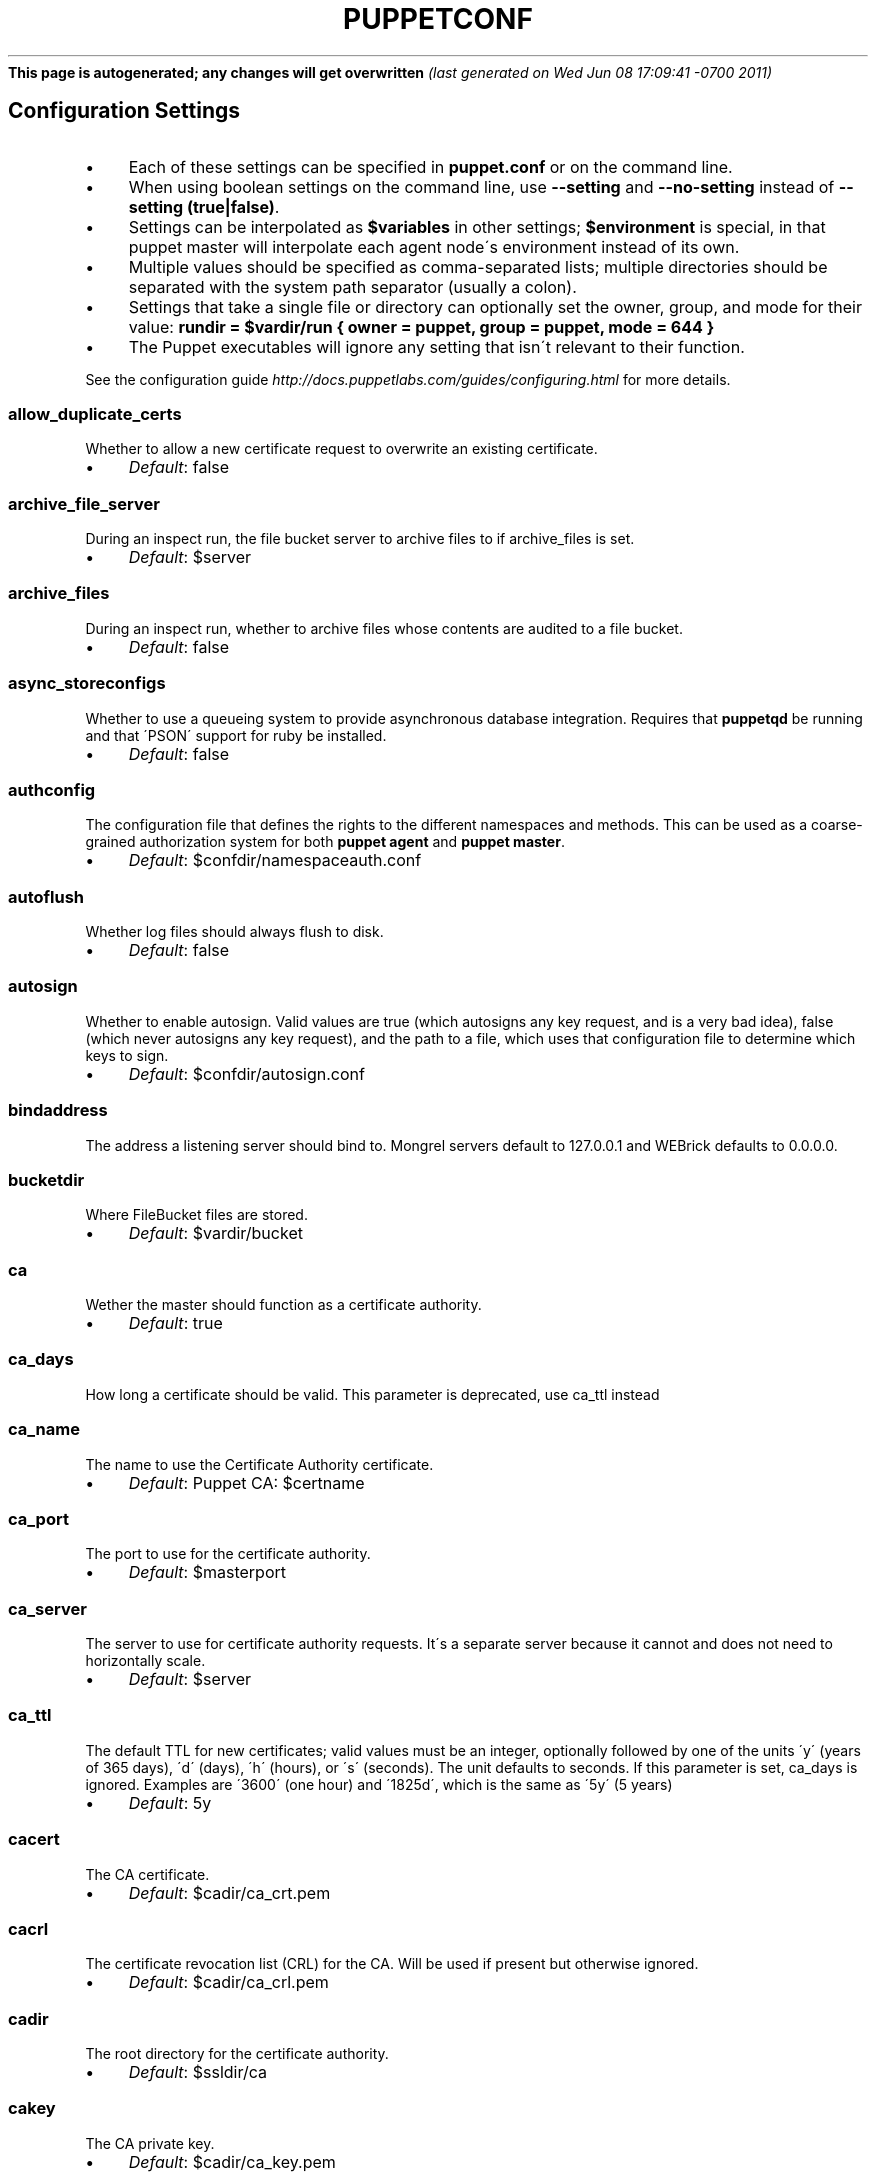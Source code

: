 .\" generated with Ronn/v0.7.3
.\" http://github.com/rtomayko/ronn/tree/0.7.3
.
.TH "PUPPETCONF" "5" "June 2011" "Puppet Labs, LLC" "Puppet manual"
\fBThis page is autogenerated; any changes will get overwritten\fR \fI(last generated on Wed Jun 08 17:09:41 \-0700 2011)\fR
.
.SH "Configuration Settings"
.
.IP "\(bu" 4
Each of these settings can be specified in \fBpuppet\.conf\fR or on the command line\.
.
.IP "\(bu" 4
When using boolean settings on the command line, use \fB\-\-setting\fR and \fB\-\-no\-setting\fR instead of \fB\-\-setting (true|false)\fR\.
.
.IP "\(bu" 4
Settings can be interpolated as \fB$variables\fR in other settings; \fB$environment\fR is special, in that puppet master will interpolate each agent node\'s environment instead of its own\.
.
.IP "\(bu" 4
Multiple values should be specified as comma\-separated lists; multiple directories should be separated with the system path separator (usually a colon)\.
.
.IP "\(bu" 4
Settings that take a single file or directory can optionally set the owner, group, and mode for their value: \fBrundir = $vardir/run { owner = puppet, group = puppet, mode = 644 }\fR
.
.IP "\(bu" 4
The Puppet executables will ignore any setting that isn\'t relevant to their function\.
.
.IP "" 0
.
.P
See the configuration guide \fIhttp://docs\.puppetlabs\.com/guides/configuring\.html\fR for more details\.
.
.SS "allow_duplicate_certs"
Whether to allow a new certificate request to overwrite an existing certificate\.
.
.IP "\(bu" 4
\fIDefault\fR: false
.
.IP "" 0
.
.SS "archive_file_server"
During an inspect run, the file bucket server to archive files to if archive_files is set\.
.
.IP "\(bu" 4
\fIDefault\fR: $server
.
.IP "" 0
.
.SS "archive_files"
During an inspect run, whether to archive files whose contents are audited to a file bucket\.
.
.IP "\(bu" 4
\fIDefault\fR: false
.
.IP "" 0
.
.SS "async_storeconfigs"
Whether to use a queueing system to provide asynchronous database integration\. Requires that \fBpuppetqd\fR be running and that \'PSON\' support for ruby be installed\.
.
.IP "\(bu" 4
\fIDefault\fR: false
.
.IP "" 0
.
.SS "authconfig"
The configuration file that defines the rights to the different namespaces and methods\. This can be used as a coarse\-grained authorization system for both \fBpuppet agent\fR and \fBpuppet master\fR\.
.
.IP "\(bu" 4
\fIDefault\fR: $confdir/namespaceauth\.conf
.
.IP "" 0
.
.SS "autoflush"
Whether log files should always flush to disk\.
.
.IP "\(bu" 4
\fIDefault\fR: false
.
.IP "" 0
.
.SS "autosign"
Whether to enable autosign\. Valid values are true (which autosigns any key request, and is a very bad idea), false (which never autosigns any key request), and the path to a file, which uses that configuration file to determine which keys to sign\.
.
.IP "\(bu" 4
\fIDefault\fR: $confdir/autosign\.conf
.
.IP "" 0
.
.SS "bindaddress"
The address a listening server should bind to\. Mongrel servers default to 127\.0\.0\.1 and WEBrick defaults to 0\.0\.0\.0\.
.
.SS "bucketdir"
Where FileBucket files are stored\.
.
.IP "\(bu" 4
\fIDefault\fR: $vardir/bucket
.
.IP "" 0
.
.SS "ca"
Wether the master should function as a certificate authority\.
.
.IP "\(bu" 4
\fIDefault\fR: true
.
.IP "" 0
.
.SS "ca_days"
How long a certificate should be valid\. This parameter is deprecated, use ca_ttl instead
.
.SS "ca_name"
The name to use the Certificate Authority certificate\.
.
.IP "\(bu" 4
\fIDefault\fR: Puppet CA: $certname
.
.IP "" 0
.
.SS "ca_port"
The port to use for the certificate authority\.
.
.IP "\(bu" 4
\fIDefault\fR: $masterport
.
.IP "" 0
.
.SS "ca_server"
The server to use for certificate authority requests\. It\'s a separate server because it cannot and does not need to horizontally scale\.
.
.IP "\(bu" 4
\fIDefault\fR: $server
.
.IP "" 0
.
.SS "ca_ttl"
The default TTL for new certificates; valid values must be an integer, optionally followed by one of the units \'y\' (years of 365 days), \'d\' (days), \'h\' (hours), or \'s\' (seconds)\. The unit defaults to seconds\. If this parameter is set, ca_days is ignored\. Examples are \'3600\' (one hour) and \'1825d\', which is the same as \'5y\' (5 years)
.
.IP "\(bu" 4
\fIDefault\fR: 5y
.
.IP "" 0
.
.SS "cacert"
The CA certificate\.
.
.IP "\(bu" 4
\fIDefault\fR: $cadir/ca_crt\.pem
.
.IP "" 0
.
.SS "cacrl"
The certificate revocation list (CRL) for the CA\. Will be used if present but otherwise ignored\.
.
.IP "\(bu" 4
\fIDefault\fR: $cadir/ca_crl\.pem
.
.IP "" 0
.
.SS "cadir"
The root directory for the certificate authority\.
.
.IP "\(bu" 4
\fIDefault\fR: $ssldir/ca
.
.IP "" 0
.
.SS "cakey"
The CA private key\.
.
.IP "\(bu" 4
\fIDefault\fR: $cadir/ca_key\.pem
.
.IP "" 0
.
.SS "capass"
Where the CA stores the password for the private key
.
.IP "\(bu" 4
\fIDefault\fR: $caprivatedir/ca\.pass
.
.IP "" 0
.
.SS "caprivatedir"
Where the CA stores private certificate information\.
.
.IP "\(bu" 4
\fIDefault\fR: $cadir/private
.
.IP "" 0
.
.SS "capub"
The CA public key\.
.
.IP "\(bu" 4
\fIDefault\fR: $cadir/ca_pub\.pem
.
.IP "" 0
.
.SS "catalog_format"
(Deprecated for \'preferred_serialization_format\') What format to use to dump the catalog\. Only supports \'marshal\' and \'yaml\'\. Only matters on the client, since it asks the server for a specific format\.
.
.SS "catalog_terminus"
Where to get node catalogs\. This is useful to change if, for instance, you\'d like to pre\-compile catalogs and store them in memcached or some other easily\-accessed store\.
.
.IP "\(bu" 4
\fIDefault\fR: compiler
.
.IP "" 0
.
.SS "cert_inventory"
A Complete listing of all certificates
.
.IP "\(bu" 4
\fIDefault\fR: $cadir/inventory\.txt
.
.IP "" 0
.
.SS "certdir"
The certificate directory\.
.
.IP "\(bu" 4
\fIDefault\fR: $ssldir/certs
.
.IP "" 0
.
.SS "certdnsnames"
The DNS names on the Server certificate as a colon\-separated list\. If it\'s anything other than an empty string, it will be used as an alias in the created certificate\. By default, only the server gets an alias set up, and only for \'puppet\'\.
.
.SS "certificate_revocation"
Whether certificate revocation should be supported by downloading a Certificate Revocation List (CRL) to all clients\. If enabled, CA chaining will almost definitely not work\.
.
.IP "\(bu" 4
\fIDefault\fR: true
.
.IP "" 0
.
.SS "certname"
The name to use when handling certificates\. Defaults to the fully qualified domain name\.
.
.IP "\(bu" 4
\fIDefault\fR: magpie\.puppetlabs\.lan
.
.IP "" 0
.
.SS "classfile"
The file in which puppet agent stores a list of the classes associated with the retrieved configuration\. Can be loaded in the separate \fBpuppet\fR executable using the \fB\-\-loadclasses\fR option\.
.
.IP "\(bu" 4
\fIDefault\fR: $statedir/classes\.txt
.
.IP "" 0
.
.SS "client_datadir"
The directory in which serialized data is stored on the client\.
.
.IP "\(bu" 4
\fIDefault\fR: $vardir/client_data
.
.IP "" 0
.
.SS "clientbucketdir"
Where FileBucket files are stored locally\.
.
.IP "\(bu" 4
\fIDefault\fR: $vardir/clientbucket
.
.IP "" 0
.
.SS "clientyamldir"
The directory in which client\-side YAML data is stored\.
.
.IP "\(bu" 4
\fIDefault\fR: $vardir/client_yaml
.
.IP "" 0
.
.SS "code"
Code to parse directly\. This is essentially only used by \fBpuppet\fR, and should only be set if you\'re writing your own Puppet executable
.
.SS "color"
Whether to use colors when logging to the console\. Valid values are \fBansi\fR (equivalent to \fBtrue\fR), \fBhtml\fR (mostly used during testing with TextMate), and \fBfalse\fR, which produces no color\.
.
.IP "\(bu" 4
\fIDefault\fR: ansi
.
.IP "" 0
.
.SS "confdir"
The main Puppet configuration directory\. The default for this parameter is calculated based on the user\. If the process is running as root or the user that Puppet is supposed to run as, it defaults to a system directory, but if it\'s running as any other user, it defaults to being in the user\'s home directory\.
.
.IP "\(bu" 4
\fIDefault\fR: /etc/puppet
.
.IP "" 0
.
.SS "config"
The configuration file for doc\.
.
.IP "\(bu" 4
\fIDefault\fR: $confdir/puppet\.conf
.
.IP "" 0
.
.SS "config_version"
How to determine the configuration version\. By default, it will be the time that the configuration is parsed, but you can provide a shell script to override how the version is determined\. The output of this script will be added to every log message in the reports, allowing you to correlate changes on your hosts to the source version on the server\.
.
.SS "configprint"
Print the value of a specific configuration parameter\. If a parameter is provided for this, then the value is printed and puppet exits\. Comma\-separate multiple values\. For a list of all values, specify \'all\'\. This feature is only available in Puppet versions higher than 0\.18\.4\.
.
.SS "configtimeout"
How long the client should wait for the configuration to be retrieved before considering it a failure\. This can help reduce flapping if too many clients contact the server at one time\.
.
.IP "\(bu" 4
\fIDefault\fR: 120
.
.IP "" 0
.
.SS "couchdb_url"
The url where the puppet couchdb database will be created
.
.IP "\(bu" 4
\fIDefault\fR: http://127\.0\.0\.1:5984/puppet
.
.IP "" 0
.
.SS "csrdir"
Where the CA stores certificate requests
.
.IP "\(bu" 4
\fIDefault\fR: $cadir/requests
.
.IP "" 0
.
.SS "daemonize"
Send the process into the background\. This is the default\.
.
.IP "\(bu" 4
\fIDefault\fR: true
.
.IP "" 0
.
.SS "dbadapter"
The type of database to use\.
.
.IP "\(bu" 4
\fIDefault\fR: sqlite3
.
.IP "" 0
.
.SS "dbconnections"
The number of database connections for networked databases\. Will be ignored unless the value is a positive integer\.
.
.SS "dblocation"
The database cache for client configurations\. Used for querying within the language\.
.
.IP "\(bu" 4
\fIDefault\fR: $statedir/clientconfigs\.sqlite3
.
.IP "" 0
.
.SS "dbmigrate"
Whether to automatically migrate the database\.
.
.IP "\(bu" 4
\fIDefault\fR: false
.
.IP "" 0
.
.SS "dbname"
The name of the database to use\.
.
.IP "\(bu" 4
\fIDefault\fR: puppet
.
.IP "" 0
.
.SS "dbpassword"
The database password for caching\. Only used when networked databases are used\.
.
.IP "\(bu" 4
\fIDefault\fR: puppet
.
.IP "" 0
.
.SS "dbport"
The database password for caching\. Only used when networked databases are used\.
.
.SS "dbserver"
The database server for caching\. Only used when networked databases are used\.
.
.IP "\(bu" 4
\fIDefault\fR: localhost
.
.IP "" 0
.
.SS "dbsocket"
The database socket location\. Only used when networked databases are used\. Will be ignored if the value is an empty string\.
.
.SS "dbuser"
The database user for caching\. Only used when networked databases are used\.
.
.IP "\(bu" 4
\fIDefault\fR: puppet
.
.IP "" 0
.
.SS "deviceconfig"
Path to the device config file for puppet device
.
.IP "\(bu" 4
\fIDefault\fR: $confdir/device\.conf
.
.IP "" 0
.
.SS "devicedir"
The root directory of devices\' $vardir
.
.IP "\(bu" 4
\fIDefault\fR: $vardir/devices
.
.IP "" 0
.
.SS "diff"
Which diff command to use when printing differences between files\.
.
.IP "\(bu" 4
\fIDefault\fR: diff
.
.IP "" 0
.
.SS "diff_args"
Which arguments to pass to the diff command when printing differences between files\.
.
.IP "\(bu" 4
\fIDefault\fR: \-u
.
.IP "" 0
.
.SS "document_all"
Document all resources
.
.IP "\(bu" 4
\fIDefault\fR: false
.
.IP "" 0
.
.SS "downcasefacts"
Whether facts should be made all lowercase when sent to the server\.
.
.IP "\(bu" 4
\fIDefault\fR: false
.
.IP "" 0
.
.SS "dynamicfacts"
Facts that are dynamic; these facts will be ignored when deciding whether changed facts should result in a recompile\. Multiple facts should be comma\-separated\.
.
.IP "\(bu" 4
\fIDefault\fR: memorysize,memoryfree,swapsize,swapfree
.
.IP "" 0
.
.SS "environment"
The environment Puppet is running in\. For clients (e\.g\., \fBpuppet agent\fR) this determines the environment itself, which is used to find modules and much more\. For servers (i\.e\., \fBpuppet master\fR) this provides the default environment for nodes we know nothing about\.
.
.IP "\(bu" 4
\fIDefault\fR: production
.
.IP "" 0
.
.SS "evaltrace"
Whether each resource should log when it is being evaluated\. This allows you to interactively see exactly what is being done\.
.
.IP "\(bu" 4
\fIDefault\fR: false
.
.IP "" 0
.
.SS "external_nodes"
An external command that can produce node information\. The output must be a YAML dump of a hash, and that hash must have one or both of \fBclasses\fR and \fBparameters\fR, where \fBclasses\fR is an array and \fBparameters\fR is a hash\. For unknown nodes, the commands should exit with a non\-zero exit code\. This command makes it straightforward to store your node mapping information in other data sources like databases\.
.
.IP "\(bu" 4
\fIDefault\fR: none
.
.IP "" 0
.
.SS "factdest"
Where Puppet should store facts that it pulls down from the central server\.
.
.IP "\(bu" 4
\fIDefault\fR: $vardir/facts/
.
.IP "" 0
.
.SS "factpath"
Where Puppet should look for facts\. Multiple directories should be colon\-separated, like normal PATH variables\.
.
.IP "\(bu" 4
\fIDefault\fR: $vardir/lib/facter:$vardir/facts
.
.IP "" 0
.
.SS "facts_terminus"
The node facts terminus\.
.
.IP "\(bu" 4
\fIDefault\fR: facter
.
.IP "" 0
.
.SS "factsignore"
What files to ignore when pulling down facts\.
.
.IP "\(bu" 4
\fIDefault\fR: \.svn CVS
.
.IP "" 0
.
.SS "factsource"
From where to retrieve facts\. The standard Puppet \fBfile\fR type is used for retrieval, so anything that is a valid file source can be used here\.
.
.IP "\(bu" 4
\fIDefault\fR: puppet://$server/facts/
.
.IP "" 0
.
.SS "factsync"
Whether facts should be synced with the central server\.
.
.IP "\(bu" 4
\fIDefault\fR: false
.
.IP "" 0
.
.SS "fileserverconfig"
Where the fileserver configuration is stored\.
.
.IP "\(bu" 4
\fIDefault\fR: $confdir/fileserver\.conf
.
.IP "" 0
.
.SS "filetimeout"
The minimum time to wait (in seconds) between checking for updates in configuration files\. This timeout determines how quickly Puppet checks whether a file (such as manifests or templates) has changed on disk\.
.
.IP "\(bu" 4
\fIDefault\fR: 15
.
.IP "" 0
.
.SS "freeze_main"
Freezes the \'main\' class, disallowing any code to be added to it\. This essentially means that you can\'t have any code outside of a node, class, or definition other than in the site manifest\.
.
.IP "\(bu" 4
\fIDefault\fR: false
.
.IP "" 0
.
.SS "genconfig"
Whether to just print a configuration to stdout and exit\. Only makes sense when used interactively\. Takes into account arguments specified on the CLI\.
.
.IP "\(bu" 4
\fIDefault\fR: false
.
.IP "" 0
.
.SS "genmanifest"
Whether to just print a manifest to stdout and exit\. Only makes sense when used interactively\. Takes into account arguments specified on the CLI\.
.
.IP "\(bu" 4
\fIDefault\fR: false
.
.IP "" 0
.
.SS "graph"
Whether to create dot graph files for the different configuration graphs\. These dot files can be interpreted by tools like OmniGraffle or dot (which is part of ImageMagick)\.
.
.IP "\(bu" 4
\fIDefault\fR: false
.
.IP "" 0
.
.SS "graphdir"
Where to store dot\-outputted graphs\.
.
.IP "\(bu" 4
\fIDefault\fR: $statedir/graphs
.
.IP "" 0
.
.SS "group"
The group puppet master should run as\.
.
.IP "\(bu" 4
\fIDefault\fR: puppet
.
.IP "" 0
.
.SS "hostcert"
Where individual hosts store and look for their certificates\.
.
.IP "\(bu" 4
\fIDefault\fR: $certdir/$certname\.pem
.
.IP "" 0
.
.SS "hostcrl"
Where the host\'s certificate revocation list can be found\. This is distinct from the certificate authority\'s CRL\.
.
.IP "\(bu" 4
\fIDefault\fR: $ssldir/crl\.pem
.
.IP "" 0
.
.SS "hostcsr"
Where individual hosts store and look for their certificate requests\.
.
.IP "\(bu" 4
\fIDefault\fR: $ssldir/csr_$certname\.pem
.
.IP "" 0
.
.SS "hostprivkey"
Where individual hosts store and look for their private key\.
.
.IP "\(bu" 4
\fIDefault\fR: $privatekeydir/$certname\.pem
.
.IP "" 0
.
.SS "hostpubkey"
Where individual hosts store and look for their public key\.
.
.IP "\(bu" 4
\fIDefault\fR: $publickeydir/$certname\.pem
.
.IP "" 0
.
.SS "http_compression"
Allow http compression in REST communication with the master\. This setting might improve performance for agent \-> master communications over slow WANs\. Your puppet master needs to support compression (usually by activating some settings in a reverse\-proxy in front of the puppet master, which rules out webrick)\. It is harmless to activate this settings if your master doesn\'t support compression, but if it supports it, this setting might reduce performance on high\-speed LANs\.
.
.IP "\(bu" 4
\fIDefault\fR: false
.
.IP "" 0
.
.SS "http_proxy_host"
The HTTP proxy host to use for outgoing connections\. Note: You may need to use a FQDN for the server hostname when using a proxy\.
.
.IP "\(bu" 4
\fIDefault\fR: none
.
.IP "" 0
.
.SS "http_proxy_port"
The HTTP proxy port to use for outgoing connections
.
.IP "\(bu" 4
\fIDefault\fR: 3128
.
.IP "" 0
.
.SS "httplog"
Where the puppet agent web server logs\.
.
.IP "\(bu" 4
\fIDefault\fR: $logdir/http\.log
.
.IP "" 0
.
.SS "ignorecache"
Ignore cache and always recompile the configuration\. This is useful for testing new configurations, where the local cache may in fact be stale even if the timestamps are up to date \- if the facts change or if the server changes\.
.
.IP "\(bu" 4
\fIDefault\fR: false
.
.IP "" 0
.
.SS "ignoreimport"
A parameter that can be used in commit hooks, since it enables you to parse\-check a single file rather than requiring that all files exist\.
.
.IP "\(bu" 4
\fIDefault\fR: false
.
.IP "" 0
.
.SS "ignoreschedules"
Boolean; whether puppet agent should ignore schedules\. This is useful for initial puppet agent runs\.
.
.IP "\(bu" 4
\fIDefault\fR: false
.
.IP "" 0
.
.SS "inventory_port"
The port to communicate with the inventory_server\.
.
.IP "\(bu" 4
\fIDefault\fR: $masterport
.
.IP "" 0
.
.SS "inventory_server"
The server to send facts to\.
.
.IP "\(bu" 4
\fIDefault\fR: $server
.
.IP "" 0
.
.SS "inventory_terminus"
Should usually be the same as the facts terminus
.
.IP "\(bu" 4
\fIDefault\fR: $facts_terminus
.
.IP "" 0
.
.SS "keylength"
The bit length of keys\.
.
.IP "\(bu" 4
\fIDefault\fR: 1024
.
.IP "" 0
.
.SS "lastrunfile"
Where puppet agent stores the last run report summary in yaml format\.
.
.IP "\(bu" 4
\fIDefault\fR: $statedir/last_run_summary\.yaml
.
.IP "" 0
.
.SS "lastrunreport"
Where puppet agent stores the last run report in yaml format\.
.
.IP "\(bu" 4
\fIDefault\fR: $statedir/last_run_report\.yaml
.
.IP "" 0
.
.SS "ldapattrs"
The LDAP attributes to include when querying LDAP for nodes\. All returned attributes are set as variables in the top\-level scope\. Multiple values should be comma\-separated\. The value \'all\' returns all attributes\.
.
.IP "\(bu" 4
\fIDefault\fR: all
.
.IP "" 0
.
.SS "ldapbase"
The search base for LDAP searches\. It\'s impossible to provide a meaningful default here, although the LDAP libraries might have one already set\. Generally, it should be the \'ou=Hosts\' branch under your main directory\.
.
.SS "ldapclassattrs"
The LDAP attributes to use to define Puppet classes\. Values should be comma\-separated\.
.
.IP "\(bu" 4
\fIDefault\fR: puppetclass
.
.IP "" 0
.
.SS "ldapnodes"
Whether to search for node configurations in LDAP\. See http://projects\.puppetlabs\.com/projects/puppet/wiki/LDAP_Nodes for more information\.
.
.IP "\(bu" 4
\fIDefault\fR: false
.
.IP "" 0
.
.SS "ldapparentattr"
The attribute to use to define the parent node\.
.
.IP "\(bu" 4
\fIDefault\fR: parentnode
.
.IP "" 0
.
.SS "ldappassword"
The password to use to connect to LDAP\.
.
.SS "ldapport"
The LDAP port\. Only used if \fBldapnodes\fR is enabled\.
.
.IP "\(bu" 4
\fIDefault\fR: 389
.
.IP "" 0
.
.SS "ldapserver"
The LDAP server\. Only used if \fBldapnodes\fR is enabled\.
.
.IP "\(bu" 4
\fIDefault\fR: ldap
.
.IP "" 0
.
.SS "ldapssl"
Whether SSL should be used when searching for nodes\. Defaults to false because SSL usually requires certificates to be set up on the client side\.
.
.IP "\(bu" 4
\fIDefault\fR: false
.
.IP "" 0
.
.SS "ldapstackedattrs"
The LDAP attributes that should be stacked to arrays by adding the values in all hierarchy elements of the tree\. Values should be comma\-separated\.
.
.IP "\(bu" 4
\fIDefault\fR: puppetvar
.
.IP "" 0
.
.SS "ldapstring"
The search string used to find an LDAP node\.
.
.IP "\(bu" 4
\fIDefault\fR: (&(objectclass=puppetClient)(cn=%s))
.
.IP "" 0
.
.SS "ldaptls"
Whether TLS should be used when searching for nodes\. Defaults to false because TLS usually requires certificates to be set up on the client side\.
.
.IP "\(bu" 4
\fIDefault\fR: false
.
.IP "" 0
.
.SS "ldapuser"
The user to use to connect to LDAP\. Must be specified as a full DN\.
.
.SS "lexical"
Whether to use lexical scoping (vs\. dynamic)\.
.
.IP "\(bu" 4
\fIDefault\fR: false
.
.IP "" 0
.
.SS "libdir"
An extra search path for Puppet\. This is only useful for those files that Puppet will load on demand, and is only guaranteed to work for those cases\. In fact, the autoload mechanism is responsible for making sure this directory is in Ruby\'s search path
.
.IP "\(bu" 4
\fIDefault\fR: $vardir/lib
.
.IP "" 0
.
.SS "listen"
Whether puppet agent should listen for connections\. If this is true, then puppet agent will accept incoming REST API requests, subject to the default ACLs and the ACLs set in the \fBrest_authconfig\fR file\. Puppet agent can respond usefully to requests on the \fBrun\fR, \fBfacts\fR, \fBcertificate\fR, and \fBresource\fR endpoints\.
.
.IP "\(bu" 4
\fIDefault\fR: false
.
.IP "" 0
.
.SS "localcacert"
Where each client stores the CA certificate\.
.
.IP "\(bu" 4
\fIDefault\fR: $certdir/ca\.pem
.
.IP "" 0
.
.SS "localconfig"
Where puppet agent caches the local configuration\. An extension indicating the cache format is added automatically\.
.
.IP "\(bu" 4
\fIDefault\fR: $statedir/localconfig
.
.IP "" 0
.
.SS "logdir"
The Puppet log directory\.
.
.IP "\(bu" 4
\fIDefault\fR: $vardir/log
.
.IP "" 0
.
.SS "manage_internal_file_permissions"
Whether Puppet should manage the owner, group, and mode of files it uses internally
.
.IP "\(bu" 4
\fIDefault\fR: true
.
.IP "" 0
.
.SS "manifest"
The entry\-point manifest for puppet master\.
.
.IP "\(bu" 4
\fIDefault\fR: $manifestdir/site\.pp
.
.IP "" 0
.
.SS "manifestdir"
Where puppet master looks for its manifests\.
.
.IP "\(bu" 4
\fIDefault\fR: $confdir/manifests
.
.IP "" 0
.
.SS "masterhttplog"
Where the puppet master web server logs\.
.
.IP "\(bu" 4
\fIDefault\fR: $logdir/masterhttp\.log
.
.IP "" 0
.
.SS "masterlog"
Where puppet master logs\. This is generally not used, since syslog is the default log destination\.
.
.IP "\(bu" 4
\fIDefault\fR: $logdir/puppetmaster\.log
.
.IP "" 0
.
.SS "masterport"
Which port puppet master listens on\.
.
.IP "\(bu" 4
\fIDefault\fR: 8140
.
.IP "" 0
.
.SS "maximum_uid"
The maximum allowed UID\. Some platforms use negative UIDs but then ship with tools that do not know how to handle signed ints, so the UIDs show up as huge numbers that can then not be fed back into the system\. This is a hackish way to fail in a slightly more useful way when that happens\.
.
.IP "\(bu" 4
\fIDefault\fR: 4294967290
.
.IP "" 0
.
.SS "mkusers"
Whether to create the necessary user and group that puppet agent will run as\.
.
.IP "\(bu" 4
\fIDefault\fR: false
.
.IP "" 0
.
.SS "modulepath"
The search path for modules as a colon\-separated list of directories\.
.
.IP "\(bu" 4
\fIDefault\fR: $confdir/modules:/usr/share/puppet/modules
.
.IP "" 0
.
.SS "name"
The name of the application, if we are running as one\. The default is essentially $0 without the path or \fB\.rb\fR\.
.
.IP "\(bu" 4
\fIDefault\fR: doc
.
.IP "" 0
.
.SS "node_name"
How the puppet master determines the client\'s identity and sets the \'hostname\', \'fqdn\' and \'domain\' facts for use in the manifest, in particular for determining which \'node\' statement applies to the client\. Possible values are \'cert\' (use the subject\'s CN in the client\'s certificate) and \'facter\' (use the hostname that the client reported in its facts)
.
.IP "\(bu" 4
\fIDefault\fR: cert
.
.IP "" 0
.
.SS "node_terminus"
Where to find information about nodes\.
.
.IP "\(bu" 4
\fIDefault\fR: plain
.
.IP "" 0
.
.SS "noop"
Whether puppet agent should be run in noop mode\.
.
.IP "\(bu" 4
\fIDefault\fR: false
.
.IP "" 0
.
.SS "onetime"
Run the configuration once, rather than as a long\-running daemon\. This is useful for interactively running puppetd\.
.
.IP "\(bu" 4
\fIDefault\fR: false
.
.IP "" 0
.
.SS "passfile"
Where puppet agent stores the password for its private key\. Generally unused\.
.
.IP "\(bu" 4
\fIDefault\fR: $privatedir/password
.
.IP "" 0
.
.SS "path"
The shell search path\. Defaults to whatever is inherited from the parent process\.
.
.IP "\(bu" 4
\fIDefault\fR: none
.
.IP "" 0
.
.SS "pidfile"
The pid file
.
.IP "\(bu" 4
\fIDefault\fR: $rundir/$name\.pid
.
.IP "" 0
.
.SS "plugindest"
Where Puppet should store plugins that it pulls down from the central server\.
.
.IP "\(bu" 4
\fIDefault\fR: $libdir
.
.IP "" 0
.
.SS "pluginsignore"
What files to ignore when pulling down plugins\.
.
.IP "\(bu" 4
\fIDefault\fR: \.svn CVS \.git
.
.IP "" 0
.
.SS "pluginsource"
From where to retrieve plugins\. The standard Puppet \fBfile\fR type is used for retrieval, so anything that is a valid file source can be used here\.
.
.IP "\(bu" 4
\fIDefault\fR: puppet://$server/plugins
.
.IP "" 0
.
.SS "pluginsync"
Whether plugins should be synced with the central server\.
.
.IP "\(bu" 4
\fIDefault\fR: false
.
.IP "" 0
.
.SS "postrun_command"
A command to run after every agent run\. If this command returns a non\-zero return code, the entire Puppet run will be considered to have failed, even though it might have performed work during the normal run\.
.
.SS "preferred_serialization_format"
The preferred means of serializing ruby instances for passing over the wire\. This won\'t guarantee that all instances will be serialized using this method, since not all classes can be guaranteed to support this format, but it will be used for all classes that support it\.
.
.IP "\(bu" 4
\fIDefault\fR: pson
.
.IP "" 0
.
.SS "prerun_command"
A command to run before every agent run\. If this command returns a non\-zero return code, the entire Puppet run will fail\.
.
.SS "privatedir"
Where the client stores private certificate information\.
.
.IP "\(bu" 4
\fIDefault\fR: $ssldir/private
.
.IP "" 0
.
.SS "privatekeydir"
The private key directory\.
.
.IP "\(bu" 4
\fIDefault\fR: $ssldir/private_keys
.
.IP "" 0
.
.SS "publickeydir"
The public key directory\.
.
.IP "\(bu" 4
\fIDefault\fR: $ssldir/public_keys
.
.IP "" 0
.
.SS "puppetdlockfile"
A lock file to temporarily stop puppet agent from doing anything\.
.
.IP "\(bu" 4
\fIDefault\fR: $statedir/puppetdlock
.
.IP "" 0
.
.SS "puppetdlog"
The log file for puppet agent\. This is generally not used\.
.
.IP "\(bu" 4
\fIDefault\fR: $logdir/puppetd\.log
.
.IP "" 0
.
.SS "puppetport"
Which port puppet agent listens on\.
.
.IP "\(bu" 4
\fIDefault\fR: 8139
.
.IP "" 0
.
.SS "queue_source"
Which type of queue to use for asynchronous processing\. If your stomp server requires authentication, you can include it in the URI as long as your stomp client library is at least 1\.1\.1
.
.IP "\(bu" 4
\fIDefault\fR: stomp://localhost:61613/
.
.IP "" 0
.
.SS "queue_type"
Which type of queue to use for asynchronous processing\.
.
.IP "\(bu" 4
\fIDefault\fR: stomp
.
.IP "" 0
.
.SS "rails_loglevel"
The log level for Rails connections\. The value must be a valid log level within Rails\. Production environments normally use \fBinfo\fR and other environments normally use \fBdebug\fR\.
.
.IP "\(bu" 4
\fIDefault\fR: info
.
.IP "" 0
.
.SS "railslog"
Where Rails\-specific logs are sent
.
.IP "\(bu" 4
\fIDefault\fR: $logdir/rails\.log
.
.IP "" 0
.
.SS "report"
Whether to send reports after every transaction\.
.
.IP "\(bu" 4
\fIDefault\fR: true
.
.IP "" 0
.
.SS "report_port"
The port to communicate with the report_server\.
.
.IP "\(bu" 4
\fIDefault\fR: $masterport
.
.IP "" 0
.
.SS "report_server"
The server to send transaction reports to\.
.
.IP "\(bu" 4
\fIDefault\fR: $server
.
.IP "" 0
.
.SS "reportdir"
The directory in which to store reports received from the client\. Each client gets a separate subdirectory\.
.
.IP "\(bu" 4
\fIDefault\fR: $vardir/reports
.
.IP "" 0
.
.SS "reportfrom"
The \'from\' email address for the reports\.
.
.IP "\(bu" 4
\fIDefault\fR: report@magpie\.puppetlabs\.lan
.
.IP "" 0
.
.SS "reports"
The list of reports to generate\. All reports are looked for in \fBpuppet/reports/name\.rb\fR, and multiple report names should be comma\-separated (whitespace is okay)\.
.
.IP "\(bu" 4
\fIDefault\fR: store
.
.IP "" 0
.
.SS "reportserver"
(Deprecated for \'report_server\') The server to which to send transaction reports\.
.
.IP "\(bu" 4
\fIDefault\fR: $server
.
.IP "" 0
.
.SS "reporturl"
The URL used by the http reports processor to send reports
.
.IP "\(bu" 4
\fIDefault\fR: http://localhost:3000/reports
.
.IP "" 0
.
.SS "req_bits"
The bit length of the certificates\.
.
.IP "\(bu" 4
\fIDefault\fR: 2048
.
.IP "" 0
.
.SS "requestdir"
Where host certificate requests are stored\.
.
.IP "\(bu" 4
\fIDefault\fR: $ssldir/certificate_requests
.
.IP "" 0
.
.SS "rest_authconfig"
The configuration file that defines the rights to the different rest indirections\. This can be used as a fine\-grained authorization system for \fBpuppet master\fR\.
.
.IP "\(bu" 4
\fIDefault\fR: $confdir/auth\.conf
.
.IP "" 0
.
.SS "route_file"
The YAML file containing indirector route configuration\.
.
.IP "\(bu" 4
\fIDefault\fR: $confdir/routes\.yaml
.
.IP "" 0
.
.SS "rrddir"
The directory where RRD database files are stored\. Directories for each reporting host will be created under this directory\.
.
.IP "\(bu" 4
\fIDefault\fR: $vardir/rrd
.
.IP "" 0
.
.SS "rrdinterval"
How often RRD should expect data\. This should match how often the hosts report back to the server\.
.
.IP "\(bu" 4
\fIDefault\fR: $runinterval
.
.IP "" 0
.
.SS "run_mode"
The effective \'run mode\' of the application: master, agent, or user\.
.
.IP "\(bu" 4
\fIDefault\fR: master
.
.IP "" 0
.
.SS "rundir"
Where Puppet PID files are kept\.
.
.IP "\(bu" 4
\fIDefault\fR: $vardir/run
.
.IP "" 0
.
.SS "runinterval"
How often puppet agent applies the client configuration; in seconds\.
.
.IP "\(bu" 4
\fIDefault\fR: 1800
.
.IP "" 0
.
.SS "sendmail"
Where to find the sendmail binary with which to send email\.
.
.IP "\(bu" 4
\fIDefault\fR: /usr/sbin/sendmail
.
.IP "" 0
.
.SS "serial"
Where the serial number for certificates is stored\.
.
.IP "\(bu" 4
\fIDefault\fR: $cadir/serial
.
.IP "" 0
.
.SS "server"
The server to which server puppet agent should connect
.
.IP "\(bu" 4
\fIDefault\fR: puppet
.
.IP "" 0
.
.SS "server_datadir"
The directory in which serialized data is stored, usually in a subdirectory\.
.
.IP "\(bu" 4
\fIDefault\fR: $vardir/server_data
.
.IP "" 0
.
.SS "servertype"
The type of server to use\. Currently supported options are webrick and mongrel\. If you use mongrel, you will need a proxy in front of the process or processes, since Mongrel cannot speak SSL\.
.
.IP "\(bu" 4
\fIDefault\fR: webrick
.
.IP "" 0
.
.SS "show_diff"
Whether to print a contextual diff when files are being replaced\. The diff is printed on stdout, so this option is meaningless unless you are running Puppet interactively\. This feature currently requires the \fBdiff/lcs\fR Ruby library\.
.
.IP "\(bu" 4
\fIDefault\fR: false
.
.IP "" 0
.
.SS "signeddir"
Where the CA stores signed certificates\.
.
.IP "\(bu" 4
\fIDefault\fR: $cadir/signed
.
.IP "" 0
.
.SS "smtpserver"
The server through which to send email reports\.
.
.IP "\(bu" 4
\fIDefault\fR: none
.
.IP "" 0
.
.SS "splay"
Whether to sleep for a pseudo\-random (but consistent) amount of time before a run\.
.
.IP "\(bu" 4
\fIDefault\fR: false
.
.IP "" 0
.
.SS "splaylimit"
The maximum time to delay before runs\. Defaults to being the same as the run interval\.
.
.IP "\(bu" 4
\fIDefault\fR: $runinterval
.
.IP "" 0
.
.SS "ssl_client_header"
The header containing an authenticated client\'s SSL DN\. Only used with Mongrel\. This header must be set by the proxy to the authenticated client\'s SSL DN (e\.g\., \fB/CN=puppet\.puppetlabs\.com\fR)\. See http://projects\.puppetlabs\.com/projects/puppet/wiki/Using_Mongrel for more information\.
.
.IP "\(bu" 4
\fIDefault\fR: HTTP_X_CLIENT_DN
.
.IP "" 0
.
.SS "ssl_client_verify_header"
The header containing the status message of the client verification\. Only used with Mongrel\. This header must be set by the proxy to \'SUCCESS\' if the client successfully authenticated, and anything else otherwise\. See http://projects\.puppetlabs\.com/projects/puppet/wiki/Using_Mongrel for more information\.
.
.IP "\(bu" 4
\fIDefault\fR: HTTP_X_CLIENT_VERIFY
.
.IP "" 0
.
.SS "ssldir"
Where SSL certificates are kept\.
.
.IP "\(bu" 4
\fIDefault\fR: $confdir/ssl
.
.IP "" 0
.
.SS "statedir"
The directory where Puppet state is stored\. Generally, this directory can be removed without causing harm (although it might result in spurious service restarts)\.
.
.IP "\(bu" 4
\fIDefault\fR: $vardir/state
.
.IP "" 0
.
.SS "statefile"
Where puppet agent and puppet master store state associated with the running configuration\. In the case of puppet master, this file reflects the state discovered through interacting with clients\.
.
.IP "\(bu" 4
\fIDefault\fR: $statedir/state\.yaml
.
.IP "" 0
.
.SS "storeconfigs"
Whether to store each client\'s configuration\. This requires ActiveRecord from Ruby on Rails\.
.
.IP "\(bu" 4
\fIDefault\fR: false
.
.IP "" 0
.
.SS "strict_hostname_checking"
Whether to only search for the complete hostname as it is in the certificate when searching for node information in the catalogs\.
.
.IP "\(bu" 4
\fIDefault\fR: false
.
.IP "" 0
.
.SS "summarize"
Whether to print a transaction summary\.
.
.IP "\(bu" 4
\fIDefault\fR: false
.
.IP "" 0
.
.SS "syslogfacility"
What syslog facility to use when logging to syslog\. Syslog has a fixed list of valid facilities, and you must choose one of those; you cannot just make one up\.
.
.IP "\(bu" 4
\fIDefault\fR: daemon
.
.IP "" 0
.
.SS "tagmap"
The mapping between reporting tags and email addresses\.
.
.IP "\(bu" 4
\fIDefault\fR: $confdir/tagmail\.conf
.
.IP "" 0
.
.SS "tags"
Tags to use to find resources\. If this is set, then only resources tagged with the specified tags will be applied\. Values must be comma\-separated\.
.
.SS "templatedir"
Where Puppet looks for template files\. Can be a list of colon\-seperated directories\.
.
.IP "\(bu" 4
\fIDefault\fR: $vardir/templates
.
.IP "" 0
.
.SS "thin_storeconfigs"
Boolean; whether storeconfigs store in the database only the facts and exported resources\. If true, then storeconfigs performance will be higher and still allow exported/collected resources, but other usage external to Puppet might not work
.
.IP "\(bu" 4
\fIDefault\fR: false
.
.IP "" 0
.
.SS "trace"
Whether to print stack traces on some errors
.
.IP "\(bu" 4
\fIDefault\fR: false
.
.IP "" 0
.
.SS "use_cached_catalog"
Whether to only use the cached catalog rather than compiling a new catalog on every run\. Puppet can be run with this enabled by default and then selectively disabled when a recompile is desired\.
.
.IP "\(bu" 4
\fIDefault\fR: false
.
.IP "" 0
.
.SS "usecacheonfailure"
Whether to use the cached configuration when the remote configuration will not compile\. This option is useful for testing new configurations, where you want to fix the broken configuration rather than reverting to a known\-good one\.
.
.IP "\(bu" 4
\fIDefault\fR: true
.
.IP "" 0
.
.SS "user"
The user puppet master should run as\.
.
.IP "\(bu" 4
\fIDefault\fR: puppet
.
.IP "" 0
.
.SS "vardir"
Where Puppet stores dynamic and growing data\. The default for this parameter is calculated specially, like \fBconfdir\fR_\.
.
.IP "\(bu" 4
\fIDefault\fR: /var/lib/puppet
.
.IP "" 0
.
.SS "yamldir"
The directory in which YAML data is stored, usually in a subdirectory\.
.
.IP "\(bu" 4
\fIDefault\fR: $vardir/yaml
.
.IP "" 0
.
.SS "zlib"
Boolean; whether to use the zlib library
.
.IP "\(bu" 4
\fIDefault\fR: true
.
.IP "" 0
.
.P
\fIThis page autogenerated on Wed Jun 08 17:09:41 \-0700 2011\fR
